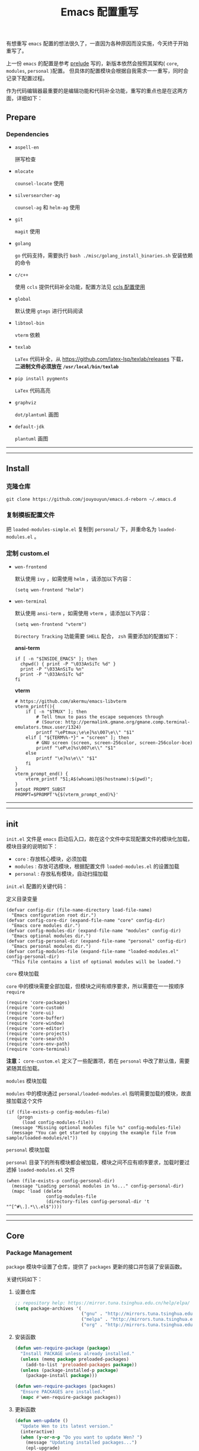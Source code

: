 #+OPTIONS: toc:nil num:nil ^:{} <:{} timestamp:nil
#+TITLE: Emacs 配置重写

有想重写 =emacs= 配置的想法很久了，一直因为各种原因而没实施，今天终于开始重写了。

上一份 =emacs= 的配置是参考 [[https://github.com/bbatsov/prelude][prelude]] 写的，新版本依然会按照其架构( =core=, =modules=, =personal= )配置。
但具体的配置模块会根据自我需求一一重写，同时会记录下配置过程。

作为代码编辑器最重要的是编辑功能和代码补全功能，重写的重点也是在这两方面，详细如下：

** Prepare

*** Dependencies

+ =aspell-en=

  拼写检查

+ =mlocate=

  =counsel-locate= 使用

+ =silversearcher-ag=

  =counsel-ag= 和 =helm-ag= 使用

+ =git=

  =magit= 使用

+ =golang=

  =go= 代码支持，需要执行 =bash ./misc/golang_install_binaries.sh= 安装依赖的命令

+ =c/c++=

  使用 =ccls= 提供代码补全功能，配置方法见 [[./docs/ccls-simple-usage.org][ccls 配置使用]]

+ =global=

  默认使用 =gtags= 进行代码阅读

+ =libtool-bin=

  =vterm= 依赖

+ =texlab=

  =LaTex= 代码补全，从 [[https://github.com/latex-lsp/texlab/releases]] 下载， *二进制文件必须放在 =/usr/local/bin/texlab=*

+ =pip install pygments=

  =LaTex= 代码高亮

+ =graphviz=

  =dot/plantuml= 画图

+ =default-jdk=

  =plantuml= 画图

--------
-------

** Install

*** 克隆仓库

=git clone https://github.com/jouyouyun/emacs.d-reborn ~/.emacs.d=

*** 复制模板配置文件

把 =loaded-modules-simple.el= 复制到 =personal/= 下，并重命名为 =loaded-modules.el= 。

*** 定制 custom.el

+ =wen-frontend=

  默认使用 =ivy= ，如需使用 =helm= ，请添加以下内容：

  #+begin_src elisp
  (setq wen-frontend "helm")
  #+end_src

+ =wen-terminal=

  默认使用 =ansi-term= ，如需使用 =vterm= ，请添加以下内容：

  #+begin_src elisp
  (setq wen-frontend "vterm")
  #+end_src

  =Directory Tracking= 功能需要 =SHELL= 配合， =zsh= 需要添加的配置如下：

  *ansi-term*

  #+begin_src elisp
  if [ -n "$INSIDE_EMACS" ]; then
  	chpwd() { print -P "\033AnSiTc %d" }
  	print -P "\033AnSiTu %n"
  	print -P "\033AnSiTc %d"
  fi
  #+end_src

  *vterm*

  #+begin_src elisp
  # https://github.com/akermu/emacs-libvterm
  vterm_printf(){
      if [ -n "$TMUX" ]; then
          # Tell tmux to pass the escape sequences through
          # (Source: http://permalink.gmane.org/gmane.comp.terminal-emulators.tmux.user/1324)
          printf "\ePtmux;\e\e]%s\007\e\\" "$1"
      elif [ "${TERM%%-*}" = "screen" ]; then
          # GNU screen (screen, screen-256color, screen-256color-bce)
          printf "\eP\e]%s\007\e\\" "$1"
      else
          printf "\e]%s\e\\" "$1"
      fi
  }
  vterm_prompt_end() {
      vterm_printf "51;A$(whoami)@$(hostname):$(pwd)";
  }
  setopt PROMPT_SUBST
  PROMPT=$PROMPT'%{$(vterm_prompt_end)%}'
  #+end_src

--------
-------

** init

=init.el= 文件是 =emacs= 启动后入口，故在这个文件中实现配置文件的模块化加载， 模块目录的说明如下：

+ =core= : 存放核心模块，必须加载
+ =modules= : 存放可选模块，根据配置文件 =loaded-modules.el= 的设置加载
+ =personal= : 存放私有模块，自动扫描加载

=init.el= 配置的关键代码：

**** 定义目录变量

#+BEGIN_SRC elisp
(defvar config-dir (file-name-directory load-file-name)
  "Emacs configuration root dir.")
(defvar config-core-dir (expand-file-name "core" config-dir)
  "Emacs core modules dir.")
(defvar config-modules-dir (expand-file-name "modules" config-dir)
  "Emacs optional modules dir.")
(defvar config-personal-dir (expand-file-name "personal" config-dir)
  "Emacs personal modules dir.")
(defvar config-modules-file (expand-file-name "loaded-modules.el" config-personal-dir)
  "This file contains a list of optional modules will be loaded.")
#+END_SRC

**** =core= 模块加载

=core= 中的模块需要全部加载，但模块之间有顺序要求，所以需要在一一按顺序 =require=

#+BEGIN_SRC elisp
(require 'core-packages)
(require 'core-custom)
(require 'core-ui)
(require 'core-buffer)
(require 'core-window)
(require 'core-editor)
(require 'core-projects)
(require 'core-search)
(require 'core-env-path)
(require 'core-terminal)
#+END_SRC

**注意：** =core-custom.el= 定义了一些配置项，若在 =personal= 中改了默认值，需要紧随其后加载。

**** =modules= 模块加载

=modules= 中的模块通过 =personal/loaded-modules.el= 指明需要加载的模块，故直接加载这个文件

#+BEGIN_SRC elisp
(if (file-exists-p config-modules-file)
    (progn
      (load config-modules-file))
  (message "Missing optional modules file %s" config-modules-file)
  (message "You can get started by copying the example file from sample/loaded-modules/el"))
#+END_SRC

**** =personal= 模块加载

=personal= 目录下的所有模块都会被加载，模块之间不应有顺序要求，加载时要过滤掉 =loaded-modules.el= 文件

#+BEGIN_SRC elisp
(when (file-exists-p config-personal-dir)
  (message "Loading personal modules in %s..." config-personal-dir)
  (mapc 'load (delete
               config-modules-file
               (directory-files config-personal-dir 't "^[^#\.].*\\.el$"))))
#+END_SRC

--------
-------


** Core

*** Package Management

=package= 模块中设置了仓库，提供了 =packages= 更新的接口并包装了安装函数。

关键代码如下：

**** 设置仓库

#+BEGIN_SRC lisp
;; repository help: https://mirror.tuna.tsinghua.edu.cn/help/elpa/
(setq package-archives '(
                         ("gnu" . "http://mirrors.tuna.tsinghua.edu.cn/elpa/gnu/")
                         ("melpa" . "http://mirrors.tuna.tsinghua.edu.cn/elpa/melpa/")
                         ("org" . "http://mirrors.tuna.tsinghua.edu.cn/elpa/org/")))
#+END_SRC


**** 安装函数

#+BEGIN_SRC lisp
(defun wen-require-package (package)
  "Install PACKAGE unless already installed."
  (unless (memq package preloaded-packages)
    (add-to-list 'preloaded-packages package))
  (unless (package-installed-p package)
    (package-install package)))

(defun wen-require-packages (packages)
  "Ensure PACKAGES are installed."
  (mapc #'wen-require-package packages))
#+END_SRC

**** 更新函数

#+BEGIN_SRC lisp
(defun wen-update ()
  "Update Wen to its latest version."
  (interactive)
  (when (y-or-n-p "Do you want to update Wen? ")
    (message "Updating installed packages...")
    (epl-upgrade)
    (message "Updating Wen...")
    (cd config-dir)
    (shell-command "git pull")
    (wen-recompile-init)
    (message "Update finished. Restart Emacs to complete the process.")))

(defun wen-update-packages ()
  "Update Wen's packages."
  (interactive "P")
  (when (y-or-n-p "Do you want to update packages? ")
    (if arg
        (epl-upgrade)
      (epl-upgrade (cl-remove-if-not (lambda (p) (memq (epl-package-name p) preloaded-packages))
                                     (epl-installed-packages))))
    (message "Update finished. Restart Emacs to complete the process.")))
#+END_SRC

*** UI Features

**** Theme

主题根据 =wen-theme= 变量指定，默认是 =zenburn= 。

**** Font

字体这块目前只提供了字体放大和缩小的功能，字体的配置跟随系统。

常用快捷键如下：

#+BEGIN_SRC shell
C-+ # 调大字体
C-- # 调小字体
#+END_SRC

**** Opacity

使用 =seethru= 实现透明度的更改。

常用快捷键如下：

#+BEGIN_SRC shell
C-c 8 # 调大透明度
C-c 9 # 调小透明度
C-c 0 # 重置透明度
#+END_SRC

*** Buffer Management

=Buffer= 的管理与使用的 =frontend= 密切相关，支持 =ivy= 和 =helm= ，默认使用 =ivy=.

**** ivy

常用快捷键如下：

#+BEGIN_SRC shell
C-c C-r # 恢复上一次的补全
F6 # 恢复上一次的补全
C-s # 使用 swiper 搜索
M-x # 使用 counsel 补全
C-x C-f # 访问文件
F1 f # 显示函数描述
F1 v # 显示变量描述
F1 l # 显示 library 描述
F2 i # 查找 symbol
F2 u # 插入 unicode char
C-c g # 在当前 git 项目中查找文件
C-c j # 在当前 git 项目中搜索
C-c k # 使用 ag 搜索当前目录
C-x l # 调用 locate 命令
C-c s # tramp for ssh, docker
C-c p # 项目管理
M-t   # gtags 查找定义
M-r   # gtags 查找引用
M-s   # gtags 查找符号
M-,   # gtags 回到上一次的 stack
#+END_SRC

**** helm

常用快捷键如下：

#+BEGIN_SRC shell
S-?     # 使用 ag 搜索
C-c h   # helm 快捷键帮助
C-c p h # 打开项目导航
#+END_SRC

*** Window Management

使用 =ace-window= 来进行窗口切换。

常用快捷键如下：

#+BEGIN_SRC shell
C-x o # 窗口调整
#+END_SRC

*** Project Management

使用 =projectile= 管理项目， =frontend= 也提供了对应的集成插件，故具体的配置在 =core-ivy= 或 =core-helm= 中。

快捷键前缀是 =C-c p=

*** Editor Features

+ =editorconfig=

  自动根据项目中的 =.editorconfig= 来配置编辑器

+ =avy=

  快速跳转到指定的字符，单词和行，常用快捷键如下：

  #+BEGIN_SRC shell
  M-g c # 跳转到字符
  M-g w # 跳转到单词
  M-g f # 跳转到行
  #+END_SRC

+ =anzu=

  高亮匹配的内容，替代了 =query-replace= 和 =query-replace-regexp= ，快捷键如下：

  #+BEGIN_SRC shell
  M-% # 查找并替换
  C-M-% # 正则查找并替换
  #+END_SRC

+ =multi-cursor=

  多光标模式，可快速更改多个相同的匹配项。常用快捷键如下：

  #+BEGIN_SRC shell
  C-S-c C-S-c # 编辑选中区域中的每一行
  C-> # 标记下一个匹配项
  C-< # 标记上一个匹配项
  C-c C-< # 标记所有的匹配项
  C-c C-s # 跳到下一个匹配项
  #+END_SRC

+ =popup-kill-ring=

  显示 =kill-ring= 历史，常用快捷键如下：

  #+BEGIN_SRC shell
  M-y # 显示历史列表
  #+END_SRC

+ =whole-line-or-region=

  复制整行或选中的区域，快捷键如下：

  #+BEGIN_SRC shell
  M-w # 复制
  #+END_SRC

+ 注释

  注释整行或选中区域，快捷键如下：

  #+BEGIN_SRC shell
  M-; # 注释
  #+END_SRC

+ =flyspell=

  拼写检查，依赖 =aspell= 需要安装 =aspell-en=

+ =tab=

  使用 =space= 替换 =tab= 作为缩进， =width= 为 =4=

  另外不同的语言需要单独设置

+ =expand-region=

  快捷选中表达式，快捷键是： ~C-=~

+ =smartreq/operate-on-number=

  数值计算操作，以 =C-c .= 引导

+ 其他

  - 括号高亮

	使用 =highlight-parentheses= 实现高亮，会高亮选中行

  - 自动匹配括号

	使用 =smartparens= 实现，不全局启动，只打开指定语言

  - 自动加载文件当文件发生改变
  - 保存访问历史


*** Terminal

使用 =eshell= 和 =multi-term(zsh)= ，配置如下：

**** eshell

#+BEGIN_SRC shell
C-x m # 启动或切换到激活的 eshell
C-x M # 开启一个新的 eshell
C-x M-m # 开启一个普通的 shell
#+END_SRC

**** multi-term

#+BEGIN_SRC shell
C-c M-t # 打开 shell，默认是 zsh
C-c C-c # 终止
C-c M-e # 发送 ESC 键
C-c M-[ # 切换到前一个 shell
C-c M-] # 切换到后一个 shell
C-c C-j # term line 模式
C-c C-k # term char 模式，可编辑
C-p # 上一行
C-n # 下一行
C-r # 搜索历史
C-y # 粘贴
M-f # 跳到前一个单词
M-b # 调到后一个单词
M-DEL # 删除前一个单词
M-d # 删除当前单词
#+END_SRC

*** Tips

每次启动后随机提示一个快捷键的功能

*目前只实现了基本框架，但 =tips= 内容没有填充完毕，后续继续添加*

--------
-------

** Modules

模块中主要设置各种语言，如 =tab= 设置、补全设置等。其中重要的是 =company= 和 =lsp= 的配置，语言的自动补全默认使用 =lsp= 来实现，所以有些语言需要安装 =language server= 才能使用，这点需要注意。
